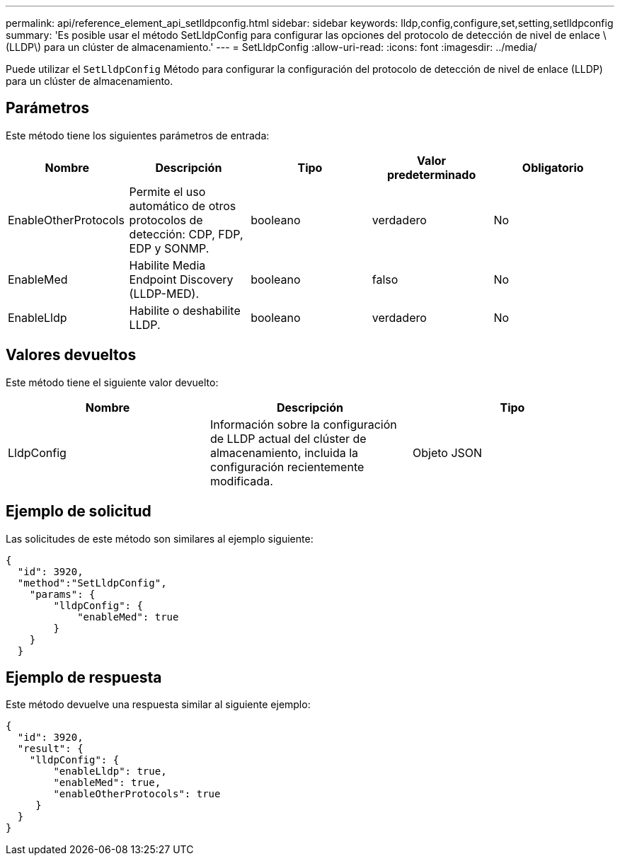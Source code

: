 ---
permalink: api/reference_element_api_setlldpconfig.html 
sidebar: sidebar 
keywords: lldp,config,configure,set,setting,setlldpconfig 
summary: 'Es posible usar el método SetLldpConfig para configurar las opciones del protocolo de detección de nivel de enlace \(LLDP\) para un clúster de almacenamiento.' 
---
= SetLldpConfig
:allow-uri-read: 
:icons: font
:imagesdir: ../media/


[role="lead"]
Puede utilizar el `SetLldpConfig` Método para configurar la configuración del protocolo de detección de nivel de enlace (LLDP) para un clúster de almacenamiento.



== Parámetros

Este método tiene los siguientes parámetros de entrada:

|===
| Nombre | Descripción | Tipo | Valor predeterminado | Obligatorio 


 a| 
EnableOtherProtocols
 a| 
Permite el uso automático de otros protocolos de detección: CDP, FDP, EDP y SONMP.
 a| 
booleano
 a| 
verdadero
 a| 
No



 a| 
EnableMed
 a| 
Habilite Media Endpoint Discovery (LLDP-MED).
 a| 
booleano
 a| 
falso
 a| 
No



 a| 
EnableLldp
 a| 
Habilite o deshabilite LLDP.
 a| 
booleano
 a| 
verdadero
 a| 
No

|===


== Valores devueltos

Este método tiene el siguiente valor devuelto:

|===
| Nombre | Descripción | Tipo 


 a| 
LldpConfig
 a| 
Información sobre la configuración de LLDP actual del clúster de almacenamiento, incluida la configuración recientemente modificada.
 a| 
Objeto JSON

|===


== Ejemplo de solicitud

Las solicitudes de este método son similares al ejemplo siguiente:

[listing]
----
{
  "id": 3920,
  "method":"SetLldpConfig",
    "params": {
        "lldpConfig": {
            "enableMed": true
        }
    }
  }
----


== Ejemplo de respuesta

Este método devuelve una respuesta similar al siguiente ejemplo:

[listing]
----
{
  "id": 3920,
  "result": {
    "lldpConfig": {
        "enableLldp": true,
        "enableMed": true,
        "enableOtherProtocols": true
     }
  }
}
----